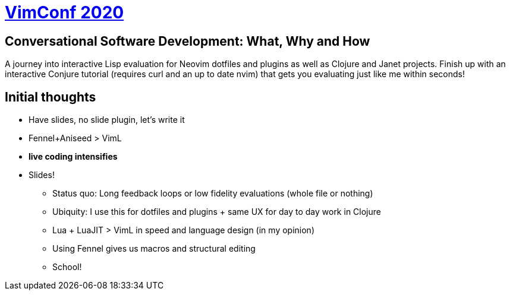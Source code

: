 = https://www.vimconf.live/[VimConf 2020]

== Conversational Software Development: What, Why and How

A journey into interactive Lisp evaluation for Neovim dotfiles and plugins as well as Clojure and Janet projects. Finish up with an interactive Conjure tutorial (requires curl and an up to date nvim) that gets you evaluating just like me within seconds! 

== Initial thoughts

 * Have slides, no slide plugin, let's write it
 * Fennel+Aniseed > VimL
 * *live coding intensifies*
 * Slides!
 ** Status quo: Long feedback loops or low fidelity evaluations (whole file or nothing)
 ** Ubiquity: I use this for dotfiles and plugins + same UX for day to day work in Clojure
 ** Lua + LuaJIT > VimL in speed and language design (in my opinion)
 ** Using Fennel gives us macros and structural editing
 ** School!
